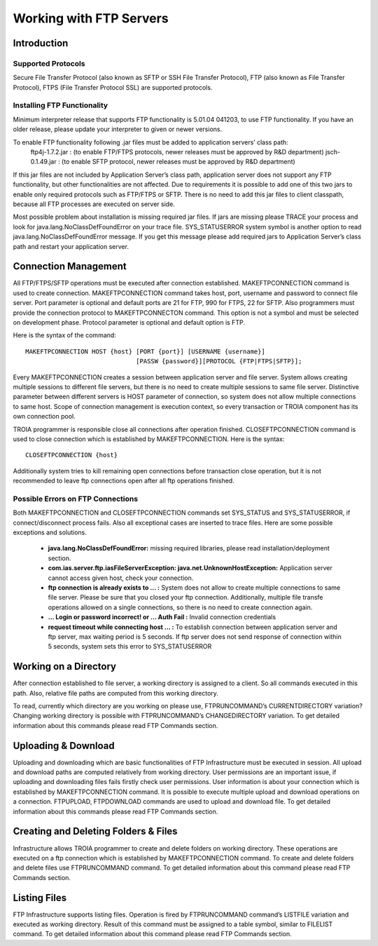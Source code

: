

========================
Working with FTP Servers
========================


Introduction
------------

Supported Protocols
===================

Secure File Transfer Protocol (also known as SFTP or SSH File Transfer Protocol), FTP (also known as File Transfer Protocol), FTPS (File Transfer Protocol SSL) are supported protocols.


Installing FTP Functionality
============================


Minimum interpreter release that supports FTP functionality is 5.01.04 041203, to use FTP functionality. If you have an older release, please update your interpreter to given or newer versions.

To enable FTP functionality following .jar files must be added to application servers’ class path:
	ftp4j-1.7.2.jar	: (to enable FTP/FTPS protocols, newer releases must be approved by R&D department)
	jsch-0.1.49.jar	: (to enable SFTP protocol, newer releases must be approved by R&D department)

If this jar files are not included by Application Server’s class path, application server does not support any FTP functionality, but other functionalities are not affected.  Due to requirements  it is possible to add one of this two jars to enable only required protocols such as FTP/FTPS or SFTP.
There is no need to add this jar files to client classpath, because all FTP processes are executed on server side.

Most possible problem about installation is missing required jar files. If jars are missing please TRACE your process and look for java.lang.NoClassDefFoundError on your trace file. SYS_STATUSERROR system symbol is another option to read java.lang.NoClassDefFoundError message. If you get this message please add required jars to Application Server’s class path and restart your application server.


Connection Management
---------------------

All FTP/FTPS/SFTP operations must be executed after connection established. MAKEFTPCONNECTION command is used to create connection. MAKEFTPCONNECTION command takes host, port, username and password to connect file server. Port parameter is optional and default ports are 21 for FTP, 990 for FTPS, 22 for SFTP. Also programmers must provide the connection protocol to MAKEFTPCONNECTON command. This option is not a symbol and must be selected on development phase. Protocol parameter is optional and default option is FTP.

Here is the syntax of the command:

::

	MAKEFTPCONNECTION HOST {host} [PORT {port}] [USERNAME {username}] 
	                              [PASSW {password}][PROTOCOL {FTP|FTPS|SFTP}];

Every MAKEFTPCONNECTION creates a session between application server and file server. System allows creating multiple sessions to different file servers, but there is no need to create multiple sessions to same file server. Distinctive parameter between different servers is HOST parameter of connection, so system does not allow multiple connections to same host. Scope of connection management is execution context, so every transaction or TROIA component has its own connection pool.

TROIA programmer is responsible close all connections after operation finished. CLOSEFTPCONNECTION command is used to close connection which is established by MAKEFTPCONNECTION. Here is the syntax:

::
	
	CLOSEFTPCONNECTION {host}

Additionally system tries to kill remaining open connections before transaction close operation, but it is not recommended to leave ftp connections open after all ftp operations finished.


Possible Errors on FTP Connections
==================================

Both MAKEFTPCONNECTION and CLOSEFTPCONNECTION commands set SYS_STATUS and SYS_STATUSERROR, if connect/disconnect process fails. Also all exceptional cases are inserted to trace files.  Here are some possible exceptions and solutions.

 - **java.lang.NoClassDefFoundError:** missing required libraries, please read installation/deployment section.
 
 - **com.ias.server.ftp.iasFileServerException: java.net.UnknownHostException:** Application server cannot access given host, check your connection.
 
 - **ftp connection is already exists to … :** System does not allow to create multiple connections to same file server. Please be sure that you closed your ftp connection. Additionally, multiple file transfe operations allowed on a single connections, so there is no need to create connection again.
 
 - **… Login or password incorrect! or … Auth Fail :** Invalid connection credentials
 
 - **request timeout while connecting host … :** To establish connection between application server and ftp server, max waiting period is 5 seconds. If ftp server does not send response of connection within 5 seconds, system sets this error to SYS_STATUSERROR 



Working on a Directory
----------------------

After connection established to file server, a working directory is assigned to a client. So all commands executed in this path. Also, relative file paths are computed from this working directory.

To read, currently which directory are you working on please use, FTPRUNCOMMAND’s CURRENTDIRECTORY variation? Changing working directory is possible with FTPRUNCOMMAND’s CHANGEDIRECTORY variation. To get detailed information about this commands please read FTP Commands section.

Uploading & Download
--------------------

Uploading and downloading which are basic functionalities of FTP Infrastructure must be executed in session.  
All upload and download paths are computed relatively from working directory.
User permissions are an important issue, if uploading and downloading files fails firstly check user permissions. User information is about your connection which is established by MAKEFTPCONNECTION command. It is possible to execute multiple upload and download operations on a connection.
FTPUPLOAD, FTPDOWNLOAD commands are used to upload and download file. To get detailed information about this commands please read FTP Commands section.

Creating and Deleting Folders & Files
-------------------------------------

Infrastructure allows TROIA programmer to create and delete folders on working directory.  These operations are executed on a ftp connection which is established by MAKEFTPCONNECTION command.
To create and delete folders and delete files use FTPRUNCOMMAND command. To get detailed information about this command please read FTP Commands section.

Listing Files
-------------

FTP Infrastructure supports listing files. Operation is fired by FTPRUNCOMMAND command’s LISTFILE variation and executed as working directory. Result of this command must be assigned to a table symbol, similar to FILELIST command. To get detailed information about this command please read FTP Commands section.
